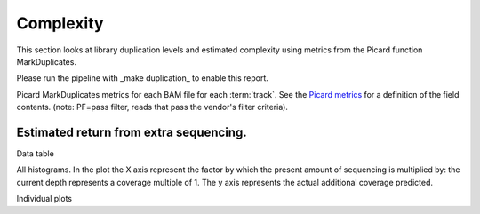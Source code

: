 ==========
Complexity
==========

This section looks at library duplication levels and estimated complexity using metrics from the Picard function MarkDuplicates.

Please run the pipeline with _make duplication_ to enable this report.

Picard MarkDuplicates metrics for each BAM file for each :term:`track`. See the 
`Picard metrics <http://picard.sourceforge.net/picard-metric-definitions.shtml#AlignmentSummaryMetrics>`_
for a definition of the field contents.
(note: PF=pass filter, reads that pass the vendor's filter criteria).

.. report:: Mapping.PicardDuplicationSummary
   :render: table

Estimated return from extra sequencing.
=======================================

Data table

.. report:: Mapping.DuplicationMetricsTable
   :render: table

All histograms. In the plot the X axis represent the factor by which the present amount of sequencing is multiplied by: the current depth represents a coverage multiple of 1. The y axis represents the actual additional coverage predicted.

.. report:: Mapping.DuplicationMetrics
   :render: line-plot
   :as-lines:
   :yrange: 0,
   :xrange: 0,20
   :ytitle: additional actual coverage

Individual plots

.. report:: Mapping.DuplicationMetrics
   :render: line-plot
   :as-lines:
   :xrange: 0, 20
   :yrange: 0,
   :groupby: track
   :ytitle: additional actual coverage
   :layout: column-3
   :width: 200
